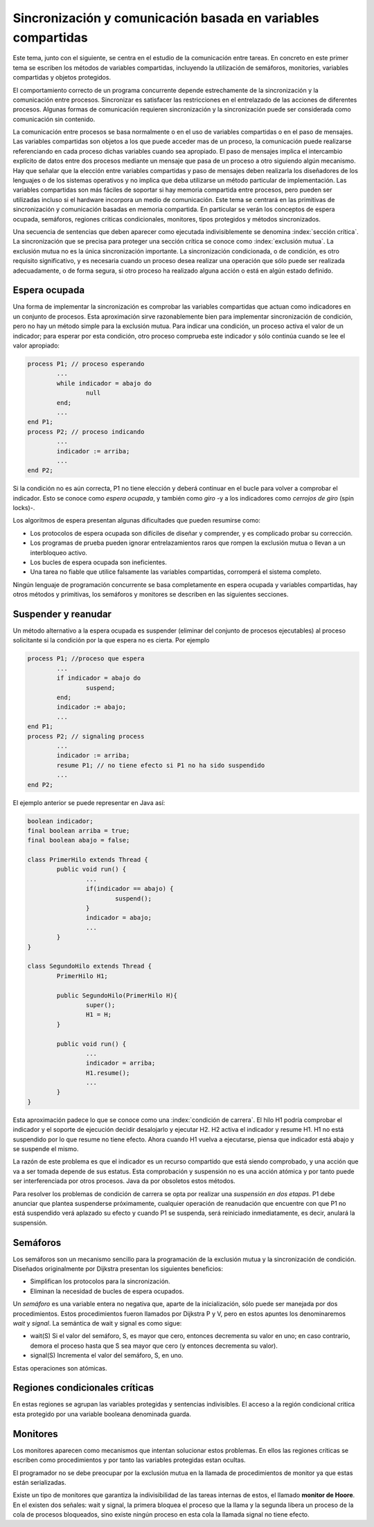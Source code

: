 Sincronización y comunicación basada en variables compartidas
=============================================================

Este tema, junto con el siguiente, se centra en el estudio de la comunicación
entre tareas. En concreto en este primer tema se escriben los métodos de
variables compartidas, incluyendo la utilización de semáforos, monitories,
variables compartidas y objetos protegidos.


El comportamiento correcto de un programa concurrente depende estrechamente de
la sincronización y la comunicación entre procesos. Sincronizar es satisfacer
las restricciones en el entrelazado de las acciones de diferentes procesos.
Algunas formas de comunicación requieren sincronización y la sincronización
puede ser considerada como comunicación sin contenido.


La comunicación entre procesos se basa normalmente o en el uso de variables
compartidas o en el paso de mensajes. Las variables compartidas son objetos a
los que puede acceder mas de un proceso, la comunicación puede realizarse
referenciando en cada proceso dichas variables cuando sea apropiado. El paso de
mensajes implica el intercambio explícito de datos entre dos procesos mediante
un mensaje que pasa de un proceso a otro siguiendo algún mecanismo. Hay que
señalar que la elección entre variables compartidas y paso de mensajes deben
realizarla los diseñadores de los lenguajes o de los sistemas operativos y no
implica que deba utilizarse un método particular de implementación. Las
variables compartidas son más fáciles de soportar si hay memoria compartida
entre procesos, pero pueden ser utilizadas incluso si el hardware incorpora un
medio de comunicación. Este tema se centrará en las primitivas de sincronización
y comunicación basadas en memoria compartida. En particular se verán los
conceptos de espera ocupada, semáforos, regiones criticas condicionales,
monitores, tipos protegidos y métodos sincronizados.


Una secuencia de sentencias que deben aparecer como ejecutada indivisiblemente
se denomina :index:`sección crítica`. La sincronización que se precisa para
proteger una sección crítica se conoce como :index:`exclusión mutua`. La
exclusión mutua no es la única sincronización importante. La sincronización
condicionada, o de condición, es otro requisito significativo, y es necesaria
cuando un proceso desea realizar una operación que sólo puede ser realizada
adecuadamente, o de forma segura, si otro proceso ha realizado alguna acción o
está en algún estado definido.

Espera ocupada
--------------

Una forma de implementar la sincronización es comprobar las variables
compartidas que actuan como indicadores en un conjunto de procesos. Esta
aproximación sirve razonablemente bien para implementar sincronización de
condición, pero no hay un método simple para la exclusión mutua. Para indicar
una condición, un proceso activa el valor de un indicador; para esperar por esta
condición, otro proceso comprueba este indicador y sólo continúa cuando se lee
el valor apropiado:

.. code-block:: ADA

        process P1; // proceso esperando
	        ...
	        while indicador = abajo do
	        	null
	        end;
	        ...
        end P1;
        process P2; // proceso indicando
        	...
	        indicador := arriba;
	        ...
        end P2;

Si la condición no es aún correcta, P1 no tiene elección y deberá continuar en
el bucle para volver a comprobar el indicador. Esto se conoce como *espera
ocupada*, y también como *giro* -y a los indicadores como *cerrojos de giro* 
(spin locks)-.

Los algoritmos de espera presentan algunas dificultades que pueden resumirse
como:

* Los protocolos de espera ocupada son difíciles de diseñar y comprender, y es
  complicado probar su corrección.
* Los programas de prueba pueden ignorar entrelazamientos raros que rompen la
  exclusión mutua o llevan a un interbloqueo activo.
* Los bucles de espera ocupada son ineficientes.
* Una tarea no fiable que utilice falsamente las variables compartidas,
  corromperá el sistema completo.

Ningún lenguaje de programación concurrente se basa completamente en espera
ocupada y variables compartidas, hay otros métodos y primitivas, los semáforos y
monitores se describen en las siguientes secciones.

Suspender y reanudar
--------------------

Un método alternativo a la espera ocupada es suspender (eliminar del conjunto de
procesos ejecutables) al proceso solicitante si la condición por la que espera
no es cierta. Por ejemplo

.. code-block:: ADA

        process P1; //proceso que espera
	        ...
	        if indicador = abajo do
		        suspend;
	        end;
	        indicador := abajo;
	        ...
        end P1;
        process P2; // signaling process
	        ...
	        indicador := arriba;
	        resume P1; // no tiene efecto si P1 no ha sido suspendido 
	        ...
        end P2;


El ejemplo anterior se puede representar en Java así:

.. code-block:: java

        boolean indicador;
        final boolean arriba = true;
        final boolean abajo = false;

        class PrimerHilo extends Thread {
	        public void run() {
		        ...
		        if(indicador == abajo) {
			        suspend();
		        }
		        indicador = abajo;
		        ...
	        }
        }

        class SegundoHilo extends Thread {
	        PrimerHilo H1;

	        public SegundoHilo(PrimerHilo H){
		        super();
		        H1 = H;
	        }

	        public void run() {
		        ...
		        indicador = arriba;
		        H1.resume();
		        ...
	        }
        }


Esta aproximación padece lo que se conoce como una :index:`condición de 
carrera`.
El hilo H1 podría comprobar el indicador y el soporte de ejecución decidir
desalojarlo y ejecutar H2. H2 activa el indicador y resume H1. H1 no está
suspendido por lo que resume no tiene efecto. Ahora cuando H1 vuelva a
ejecutarse, piensa que indicador está abajo y se suspende el mismo.

La razón de este problema es que el indicador es un recurso compartido que está
siendo comprobado, y una acción que va a ser tomada depende de sus estatus. Esta
comprobación y suspensión no es una acción atómica y por tanto puede ser
interferenciada por otros procesos. Java da por obsoletos estos métodos.

Para resolver los problemas de condición de carrera se opta por realizar una
*suspensión en dos etapas*. P1 debe anunciar que plantea suspenderse
próximamente, cualquier operación de reanudación que encuentre con que P1 no
está suspendido verá aplazado su efecto y cuando P1 se suspenda, será reiniciado
inmediatamente, es decir, anulará la suspensión.

Semáforos
---------

Los semáforos son un mecanismo sencillo para la programación de la exclusión
mutua y la sincronización de condición. Diseñados originalmente por Dijkstra
presentan los siguientes beneficios:

* Simplifican los protocolos para la sincronización.
* Eliminan la necesidad de bucles de espera ocupados.

Un *semáforo* es una variable entera no negativa que, aparte de la
inicialización, sólo puede ser manejada por dos procedimientos. Estos
procedimientos fueron llamados por Dijkstra P y V, pero en estos apuntes los
denominaremos *wait* y *signal*. La semántica de wait y signal es como sigue:

* wait(S) Si el valor del semáforo, S, es mayor que cero, entonces decrementa su
  valor en uno; en caso contrario, demora el proceso hasta que S sea mayor que
  cero (y entonces decrementa su valor).
* signal(S) Incrementa el valor del semáforo, S, en uno.

Estas operaciones son atómicas.

Regiones condicionales críticas
-------------------------------

En estas regiones se agrupan las variables protegidas y sentencias indivisibles.
El acceso a la región condicional critica esta protegido por una variable
booleana denominada guarda.

Monitores
---------

Los monitores aparecen como mecanismos que intentan solucionar estos problemas.
En ellos las regiones críticas se escriben como procedimientos y por tanto las
variables protegidas estan ocultas.

El programador no se debe preocupar por la exclusión mutua en la llamada de
procedimientos de monitor ya que estas están serializadas.

Existe un tipo de monitores que garantiza la indivisibilidad de las tareas
internas de estos, el llamado **monitor de Hoore**. En el existen dos señales:
wait y signal, la primera bloquea el proceso que la llama y la segunda libera un
proceso de la cola de procesos bloqueados, sino existe ningún proceso en esta
cola la llamada signal no tiene efecto.
